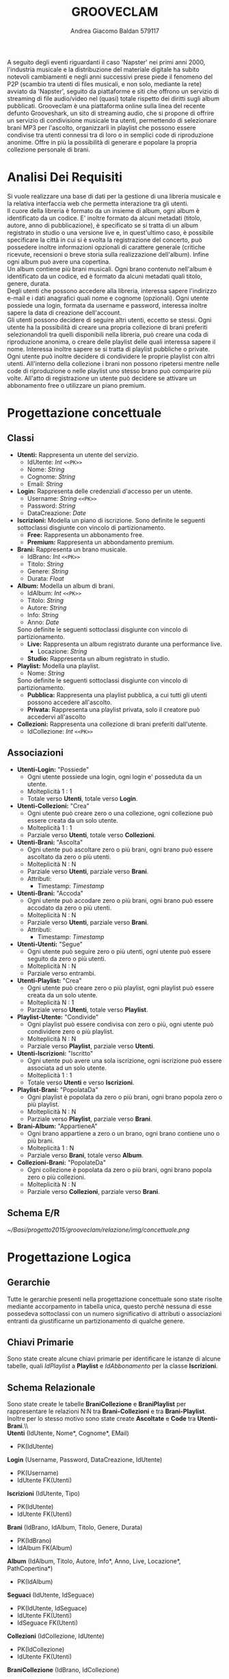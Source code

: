 #+AUTHOR: Andrea Giacomo Baldan 579117
#+EMAIL: a.g.baldan@gmail.com
#+TITLE: GROOVECLAM
#+LaTeX_HEADER: \usepackage{titlesec}
#+LaTeX_HEADER: \titleformat{\section}{\normalfont\Large\bfseries}{\thesection}{1em}{}[{\titlerule[0.8pt]}]
#+LaTeX_HEADER: \usepackage[T1]{fontenc} 
#+LaTeX_HEADER: \usepackage{libertine}
#+LaTeX_HEADER: \renewcommand*\oldstylenums[1]{{\fontfamily{fxlj}\selectfont #1}}
#+LaTeX_HEADER: \definecolor{wine-stain}{rgb}{0.5,0,0}
#+LaTeX_HEADER: \hypersetup{colorlinks, linkcolor=wine-stain, linktoc=all}
#+LaTeX_HEADER: \usepackage{lmodern}
#+LaTeX_HEADER: \lstset{basicstyle=\normalfont\ttfamily\small,numberstyle=\small,breaklines=true,frame=tb,tabsize=1,showstringspaces=false,numbers=left,commentstyle=\color{grey},keywordstyle=\color{black}\bfseries,stringstyle=\color{red}}
#+LaTeX_HEADER: \newenvironment{changemargin}[2]{\list{}{\rightmargin#2\leftmargin#1\parsep=0pt\topsep=0pt\partopsep=0pt}\item[]}{\endlist}
#+LaTeX_HEADER: \newenvironment{indentmore}{\begin{changemargin}{1cm}{0cm}}{\end{changemargin}}
#+BEGIN_ABSTRACT
A seguito degli eventi riguardanti il caso 'Napster' nei primi anni 2000,
l'industria musicale e la distribuzione del materiale digitale ha subito
notevoli cambiamenti e negli anni successivi prese piede il fenomeno del
P2P (scambio tra utenti di files musicali, e non solo, mediante la rete)
avviato da 'Napster', seguito da piattaforme e siti che offrono un servizio
di streaming di file audio/video nel (quasi) totale rispetto dei diritti
sugli album pubblicati. Grooveclam è una piattaforma online sulla linea del
recente defunto Grooveshark, un sito di streaming audio, che si
propone di offrire un servizio di condivisione musicale tra utenti,
permettendo di selezionare brani MP3 per l'ascolto, organizzarli in
playlist che possono essere condivise tra utenti connessi tra di loro o in 
semplici code di riproduzione anonime. Offre in più la possibilità di generare
e popolare la propria collezione personale di brani.
#+END_ABSTRACT
* Analisi Dei Requisiti
Si vuole realizzare una base di dati per la gestione di una libreria musicale
e la relativa interfaccia web che permetta interazione tra gli utenti.\\
Il cuore della libreria è formato da un insieme di album, ogni album è 
identificato da un codice. E' inoltre formato da alcuni metadati (titolo, autore, 
anno di pubblicazione), è specificato se si tratta di un album registrato in 
studio o una versione live e, in quest'ultimo caso, è possibile specificare la 
città in cui si è svolta la registrazione del concerto, può possedere inoltre 
informazioni opzionali di carattere generale (critiche ricevute, recensioni o 
breve storia sulla realizzazione dell'album). Infine ogni album può avere una 
copertina.\\ 
Un album contiene più brani musicali. Ogni brano contenuto nell'album è
identificato da un codice, ed è formato da alcuni metadati quali titolo,
genere, durata.\\
Degli utenti che possono accedere alla libreria, interessa sapere l'indirizzo e-mail
e i dati anagrafici quali nome e cognome (opzionali). Ogni utente possiede una 
login, formata da username e password, interessa inoltre sapere la data di creazione
dell'account.\\
Gli utenti possono decidere di seguire altri utenti, eccetto se stessi. 
Ogni utente ha la possibilità di creare una propria collezione di brani 
preferiti selezionandoli tra quelli disponibili nella libreria, può creare una coda
di riproduzione anonima, o creare delle playlist delle quali interessa sapere il nome. 
Interessa inoltre sapere se si tratta di playlist pubbliche o private.\\
Ogni utente può inoltre decidere di condividere le proprie playlist con altri utenti.
All'interno della collezione i brani non possono ripetersi mentre nelle code di
riproduzione o nelle playlist uno stesso brano può comparire più volte.
All'atto di registrazione un utente può decidere se attivare un abbonamento
free o utilizzare un piano premium.
* Progettazione concettuale
** Classi
- *Utenti:* Rappresenta un utente del servizio.
  - IdUtente: /Int/ =<<PK>>=
  - Nome: /String/
  - Cognome: /String/
  - Email: /String/
- *Login:* Rappresenta delle credenziali d'accesso per un utente.
  - Username: /String/ =<<PK>>=
  - Password: /String/
  - DataCreazione: /Date/
- *Iscrizioni:* Modella un piano di iscrizione.
  Sono definite le seguenti sottoclassi disgiunte con vincolo di partizionamento.
  - *Free:* Rappresenta un abbonamento free.
  - *Premium:* Rappresenta un abbondamento premium.
- *Brani:* Rappresenta un brano musicale.
  - IdBrano: /Int/ =<<PK>>=
  - Titolo: /String/
  - Genere: /String/
  - Durata: /Float/
- *Album:* Modella un album di brani.
  - IdAlbum: /Int/ =<<PK>>=
  - Titolo: /String/
  - Autore: /String/
  - Info: /String/
  - Anno: /Date/
  Sono definite le seguenti sottoclassi disgiunte con vincolo di partizionamento.
  - *Live:* Rappresenta un album registrato durante una performance live.
    - Locazione: /String/
  - *Studio:* Rappresenta un album registrato in studio.
- *Playlist:* Modella una playlist.
  - Nome: /String/
  Sono definite le seguenti sottoclassi disgiunte con vincolo di partizionamento.
  - *Pubblica:* Rappresenta una playlist pubblica, a cui tutti gli utenti possono accedere all'ascolto.
  - *Privata:* Rappresenta una playlist privata, solo il creatore può accedervi all'ascolto
- *Collezioni:* Rappresenta una collezione di brani preferiti dall'utente.
  - IdCollezione: /Int/ =<<PK>>=
** Associazioni
- *Utenti-Login:* "Possiede"
  - Ogni utente possiede una login, ogni login e' posseduta da un utente.
  - Molteplicità 1 : 1
  - Totale verso *Utenti*, totale verso *Login*.
- *Utenti-Collezioni:* "Crea"
  - Ogni utente può creare zero o una collezione, ogni collezione può essere creata da un solo utente.
  - Molteplicità 1 : 1
  - Parziale verso *Utenti*, totale verso *Collezioni*.
- *Utenti-Brani:* "Ascolta"
  - Ogni utente può ascoltare zero o più brani, ogni brano può essere ascoltato da zero o più utenti.
  - Molteplicità N : N
  - Parziale verso *Utenti*, parziale verso *Brani*.
  - Attributi:
    - Timestamp: /Timestamp/
- *Utenti-Brani:* "Accoda"
  - Ogni utente può accodare zero o più brani, ogni brano può essere accodato da zero o più utenti.
  - Molteplicità N : N
  - Parziale verso *Utenti*, parziale verso *Brani*.
  - Attributi:
    - Timestamp: /Timestamp/
- *Utenti-Utenti:* "Segue"
  - Ogni utente può seguire zero o più utenti, ogni utente può essere seguito da zero o più utenti.
  - Molteplicità N : N
  - Parziale verso entrambi.
- *Utenti-Playlist:* "Crea"
  - Ogni utente può creare zero o più playlist, ogni playlist può essere creata da un solo utente.
  - Molteplicità N : 1
  - Parziale verso *Utenti*, totale verso *Playlist*.
- *Playlist-Utente:* "Condivide"
  - Ogni playlist può essere condivisa con zero o più, ogni utente può condividere zero o più playlist.
  - Molteplicità N : N
  - Parziale verso *Playlist*, parziale verso *Utenti*.
- *Utenti-Iscrizioni:* "Iscritto"
  - Ogni utente può avere una sola iscrizione, ogni iscrizione può essere associata ad un solo utente.
  - Molteplicità 1 : 1
  - Totale verso *Utenti* e verso *Iscrizioni*.
- *Playlist-Brani:* "PopolataDa"
  - Ogni playlist è popolata da zero o più brani, ogni brano popola zero o più playlist.
  - Molteplicità N : N
  - Parziale verso *Playlist*, parziale verso *Brani*.
- *Brani-Album:* "AppartieneA"
  - Ogni brano appartiene a zero o un brano, ogni brano contiene uno o più brani.
  - Molteplicità 1 : N
  - Parziale verso *Brani*, totale verso *Album*.
- *Collezioni-Brani:* "PopolateDa"
  - Ogni collezione è popolata da zero o più brani, ogni brano popola zero o più collezioni.
  - Molteplicità N : N
  - Parziale verso *Collezioni*, parziale verso *Brani*.
** Schema E/R
#+CAPTION: Schema entity-relationship
#+ATTR_LATEX: :width 19cm :float nil
   [[~/Basi/progetto2015/grooveclam/relazione/img/concettuale.png]]
* Progettazione Logica
** Gerarchie
Tutte le gerarchie presenti nella progettazione concettuale sono state risolte mediante accorpamento in tabella unica, questo perchè
nessuna di esse possedeva sottoclassi con un numero significativo di attributi o associazioni entranti da giustificarne un partizionamento
di qualche genere.
** Chiavi Primarie
Sono state create alcune chiavi primarie per identificare le istanze di alcune tabelle, quali /IdPlaylist/ a *Playlist* 
e /IdAbbonamento/ per la classe *Iscrizioni*.
** Schema Relazionale
Sono state create le  tabelle *BraniCollezione* e *BraniPlaylist* per rappresentare le relazioni N:N tra *Brani-Collezioni* e tra
*Brani-Playlist*. Inoltre per lo stesso motivo sono state create *Ascoltate* e *Code* tra *Utenti-Brani*.\\\\
*Utenti* (IdUtente, Nome*, Cognome*, EMail)
- PK(IdUtente)
*Login* (Username, Password, DataCreazione, IdUtente)
- PK(Username)
- IdUtente FK(Utenti)
*Iscrizioni* (IdUtente, Tipo)
- PK(IdUtente)
- IdUtente FK(Utenti)
*Brani* (IdBrano, IdAlbum, Titolo, Genere, Durata)
- PK(IdBrano)
- IdAlbum FK(Album)
*Album* (IdAlbum, Titolo, Autore, Info*, Anno, Live, Locazione*, PathCopertina*)
- PK(IdAlbum)
*Seguaci* (IdUtente, IdSeguace)
- PK(IdUtente, IdSeguace)
- IdUtente FK(Utenti)
- IdSeguace FK(Utenti)
*Collezioni* (IdCollezione, IdUtente)
- PK(IdCollezione)
- IdUtente FK(Utenti)
*BraniCollezione* (IdBrano, IdCollezione)
- PK(IdBrano, IdCollezione)
- IdBrano FK(Brani)
- IdCollezione FK(Collezioni)
*Playlist* (IdPlaylist, IdUtente, Nome, Privata)
- PK(IdPlaylist)
- IdUtente FK(Utenti)
*BraniPlaylist* (IdPlaylist, IdBrano, Posizione)
- PK(IdPlaylist, IdBrano)
- IdPlaylist FK(Playlist)
- IdBrano FK(Brani)
*Condivise* (IdPlaylist, IdUtente)
- PK(IdPlaylist, IdUtente)
- IdPlaylist FK(Playlist)
- IdUtente FK(IdUtente)
*Ascoltate* (IdUtente, IdBrano, Timestamp)
- PK(IdUtente, IdBrano)
- IdUtente FK(Utenti)
- IdBrano FK(Brani)
*Code* (IdUtente, IdBrano, Posizione)
- PK(IdUtente, IdBrano)
- IdUtente FK(Utenti)
- IdBrano FK(Brani)
*** Note
Nel passaggio dalla progettazione concettuale alla progettazione logica, in fase di ristrutturazione ho deciso di creare una tabella *Code*
per rappresentare la relazione *Accoda*, la cui implementazione fisica portera' alla creazione di una tabella molto simile alla tabella di
giunzione che verra' a formarsi tra *Playlist* e *Brani*.\\
Si sono presentate 2 alternative:
- Inserire mediante un trigger una playlist "standard" nominata ~CodaRiproduzione~ ogni volta che viene inserito un nuovo utente, la quale conterra' la coda di riproduzione
  dell'utente in questione.
- Creare una tabella apposita per la gestione delle code di riproduzione.
Ho infine optato per la seconda soluzione, cosi' da mantenere una separazione dei concetti ed evitare eventuali ridondanze, e maggiore chiarezza .
** Analisi Ridondanze
Nella tabella *Album* vi è la possibilità di inserire un attributo ridondante (nBrani) al fine
di diminuire il carico di lavoro della BD. Per valutare la convenienza o meno della scelta
si è deciso di utilizzare una tabella di carico riferita a dati verosimili, per un istanza
della base di dati ad uno stato ancora "giovane" (cioè con ancora poche entry).
Quindi circa 200 album caricati e 1600 brani.
- Operazioni:
  - Memorizzare un nuovo brano con relativo album di appartenenza
  - Stampare tutti i dati di un album(incluso il numero di brani)
#+CAPTION: Tavola dei volumi
| Concetto | Tipo | Volume |
|----------+------+--------|
| Album    | E    |    200 |
| Brani    | E    |   1600 |
| Contiene | R    |   1600 |
#+CAPTION: Tavola delle operazioni
| Operazione | Frequenza |
|------------+-----------|
| Op 1       | 50        |
| Op 2       | 1000      |

- *Caso con attributo ridondante*\\
  Assumendo che il numero di brani presenti in un album richieda 1 byte (3 cifre sono più che
  sufficienti per memorizzare il numero di brani in un album), abbiamo che il dato ridondante 
  richiede  1 x 200 = 200 byte di memoria aggiuntiva.\\
  L'operazione 1 richiede un accesso in scrittura all'entità *Brani*, un accesso in scrittura 
  all'associazione *Contiene*, un accesso in lettura e uno in scrittura all'entità *Album*, 
  per cercare l'album interessato e per incrementare il numero di brani rispettivamente, il 
  tutto ripetuto 50 volte al giorno, per un totale di 150 accessi in scrittura e 50 in lettura.
  Il costo dell'operazione 2 richiede solo un accesso in lettura all'entità *Album* ripetuto 
  1000 volte al giorno.\\
  Supponendo che gli accessi in scrittura abbiano un costo doppio rispetto agli accessi in lettura
  abbiamo che il costo totale è di 150 + 100 = 250 per l'operazione 1 e 1000 per l'operazione 2, totale
  1250 accessi al giorno.
- *Caso senza attributo ridondante*\\
  Abbiamo un accesso in scrittura all'entità *Brani* ed uno in scrittura all'associazione *Contiene*
  per un totale di 100 accessi in scrittura al giorno per l'operazione 1.\\
  Per l'operazione 2 abbiamo un accesso in lettura all'entità *Album* e 5 accessi in lettura in media
  all'associazione *Contiene*, tutto ripetuto 1000 volte, abbiamo un totale di 1000 + 8000 + 200 = 9200
  accessi al giorno senza ridondanza.\\
  Si può dunque concludere che ~8000 accessi in più contro un risparmio di 200 byte giustificano
  l'utilizzo di un attributo ridondante nella tabella *Album*.
*** Note
  Tale ragionamento puo' tovare applicazione in maniera equivalente o comunque molto simile anche nelle
  tabelle *Playlist-Brani* e *Collezioni-Brani*, ma non ho ritenuto di procedere data la poca utilita'
  di tale scelta in ragione della struttura dell'interfaccia web progettata, dove utilizzo funzioni PHP
  come ~count~ per ottenere la lunghezza di un array, ad esempio l'array contenente i brani di una collezione
  ottenendo quindi il numero di brani della collezione effettivo.
** Associazioni
- *Utenti-Login:* "Possiede"
  - Ogni utente possiede una login, ogni login e' posseduta da un utente.
  - Molteplicità 1 : 1
  - Totale verso *Utenti*, totale verso *Login*.
  - Chiave esterna non-nulla in *Login* verso *Utenti*.
- *Utenti-Collezioni:* "Crea"
  - Ogni utente può creare zero o una collezione, ogni collezione può essere creata da un solo utente.
  - Molteplicità 1 : 1
  - Parziale verso *Utenti*, totale verso *Collezioni*.
  - Chiave esterna non-nulla in *Collezioni* verso *Utenti*.
- *Utenti-Brani:* "Ascolta"
  - Ogni utente può ascoltare zero o più brani, ogni brano può essere ascoltato da zero o più utenti.
  - Molteplicità N : N
  - Parziale verso *Utenti*, parziale verso *Brani*.
  - Attributi:
    - Timestamp: /Timestamp/
  - Nuova tabella *Ascoltate*, attributi:
    - IdUtente: /Int/ =<<PK>> <<FK(Utenti)>>=
    - IdBrano: /Int/ =<<PK>> <<FK(Brani)>>=
    - Timestamp: /Timestamp/ =<<PK>>=
- *Utenti-Brani:* "Accoda"
  - Ogni utente può accodare zero o più brani, ogni brano può essere accodato da zero o più utenti.
  - Molteplicità N : N
  - Parziale verso *Utenti*, parziale verso *Brani*.
  - Attributi:
    - Timestamp: /Timestamp/
  - Nuova tabella *Code*, attributi:
    - IdUtente: /Int/ =<<PK>> <<FK(Utenti)>>=
    - IdBrano: /Int/ =<<PK>> <<FK(Brani)>>=
    - Timestamp: /Timestamp/ =<<PK>>=
- *Utenti-Utenti:* "Segue"
  - Ogni utente può seguire zero o più utenti, ogni utente può essere seguito da zero o più utenti.
  - Molteplicità N : N
  - Parziale verso entrambi.
  - Nuova tabella *Seguaci*, attributi:
    - IdUtente: /Int/ =<<PK>> <<FK(Utenti)>>=
    - IdSeguace: /Int/ =<<PK>> <<FK(Utenti)>>=
- *Utenti-Playlist:* "Crea"
  - Ogni utente può creare zero o più playlist, ogni playlist può essere creata da un solo utente.
  - Molteplicità N : 1
  - Parziale verso *Utenti*, totale verso *Playlist*.
  - Chiave esterna non-nulla in *Playlist* verso *Utenti*.
- *Playlist-Utenti:* "Condivisa"
  - Ogni playlist può essere condivisa con zero o più, ogni utente può condividere zero o più playlist.
  - Molteplicità N : N
  - Parziale verso *Playlist*, parziale verso *Utenti*.
  - Nuova tabella *Condivise*, attributi:
    - IdPlaylist: /Int/ =<<PK>> <<FK(Playlist)>>=
    - IdUtente: /Int/ =<<PK>> <<FK(Utenti)>>=
- *Utenti-Iscrizioni:* "Iscritto"
  - Ogni utente può avere una sola iscrizione, ogni iscrizione può essere associata ad un solo utente.
  - Molteplicità 1 : 1
  - Totale verso *Utenti* e verso *Iscrizioni*.
  - Chiave esterna non-nulla in *Iscrizioni* verso *Utenti*.
- *Playlist-Brani:* "PopolataDa"
  - Ogni playlist è popolata da zero o più brani, ogni brano popola zero o più playlist.
  - Molteplicità N : N
  - Parziale verso *Playlist*, parziale verso *Brani*.
  - Nuova tabella *BraniPlaylist*, attributi:
    - IdPlaylist: /Int/ =<<PK>> <<FK(Playlist)>>=
    - IdBrano: /Int/ =<<PK>> <<FK(Brani)>>=
- *Brani-Album:* "AppartieneA"
  - Ogni brano appartiene a zero o un brano, ogni brano contiene uno o più brani.
  - Molteplicità 1 : N
  - Parziale verso *Brani*, totale verso *Album*.
  - Chiave esterna non-nulla in *Brani* verso *Album*.
- *Collezioni-Brani:* "PopolateDa"
  - Ogni collezione è popolata da zero o più brani, ogni brano popola zero o più collezioni.
  - Molteplicità N : N
  - Parziale verso *Collezioni*, parziale verso *Brani*.
  - Nuova tabella *BraniCollezione*, attributi:
    - IdBrano: /int/ =<<PK>> <<FK(Brani)>>=
    - IdCollezione: /int/ =<<PK <<FK(Collezioni)>>=
** Schema E/R ristrutturato
#+ATTR_LATEX: :width 19cm :float nil
   [[~/Basi/progetto2015/grooveclam/relazione/img/logico.png]]
*** Note ristrutturazione
A seguito delle analisi eseguite sullo schema concettuale, ho deciso di risolvere le gerarchie accorpandole all'entita' padre, in quanto 
nessuna di esse ha interazioni significative con le altre entita' della base di dati. Visti i risultati dell'analisi sulle ridondanze 
ho deciso di inserire l'attributo ridondante ~NBrani~ nella tabella ~Album~, in quanto il rapporto tra il costo computazionale e l'effettivo
carico maggiorato favoriva di molto l'opzione valutata.
* Implementazione Fisica
Query di implementazione DDL SQL della base di dati. Sorgente in ~grooveclam.sql~, popolamento in ~fill.sql~.
E' stata implementata una tabella *Errori*, riempita mediante procedura a sua volta richiamata dai trigger che ne fanno uso, 
contiene i messaggi d'errore rilevati.
~functions.sql~ contiene invece le funzioni, i trigger sono contenuti in ~triggers.sql~ e le procedure in ~procedures.sql~.\\
#+BEGIN_LaTeX
\begin{lstlisting}[language=SQL]
SET FOREIGN_KEY_CHECKS = 0;

DROP TABLE IF EXISTS `Errori`;
DROP TABLE IF EXISTS `Album`;
DROP TABLE IF EXISTS `Brani`;
DROP TABLE IF EXISTS `Utenti`;
DROP TABLE IF EXISTS `Seguaci`;
DROP TABLE IF EXISTS `Iscrizioni`;
DROP TABLE IF EXISTS `Collezioni`;
DROP TABLE IF EXISTS `BraniCollezione`;
DROP TABLE IF EXISTS `Playlist`;
DROP TABLE IF EXISTS `BraniPlaylist`;
DROP TABLE IF EXISTS `Condivise`;
DROP TABLE IF EXISTS `Code`;
DROP TABLE IF EXISTS `Ascoltate`;
DROP TABLE IF EXISTS `Login`;

-- Table di supporto Errori
CREATE TABLE IF NOT EXISTS `Errori` (
    `Errore` VARCHAR(256) DEFAULT NULL
) ENGINE=InnoDB DEFAULT CHARSET=Latin1;
-- Table Album
CREATE TABLE IF NOT EXISTS `Album` (
	`IdAlbum` INT(11) NOT NULL AUTO_INCREMENT,
	`Titolo` VARCHAR(200) NOT NULL,
	`Autore` VARCHAR(200) NOT NULL,
	`Info` VARCHAR(300) DEFAULT NULL,
    `NBrani` INT(11) NOT NULL,
	`Anno` YEAR DEFAULT NULL,
	`Live` BOOLEAN DEFAULT FALSE,
	`Locazione` VARCHAR(100) DEFAULT NULL,
    `PathCopertina` VARCHAR(100) NOT NULL DEFAULT "img/covers/nocover.jpg",
	PRIMARY KEY(`IdAlbum`)
) ENGINE=InnoDB DEFAULT CHARSET=latin1;
-- Table Brani
CREATE TABLE IF NOT EXISTS `Brani` (
	`IdBrano` INT(11) NOT NULL AUTO_INCREMENT,
	`IdAlbum` INT(11) NOT NULL,
	`Titolo` VARCHAR(200) NOT NULL,
	`Genere` VARCHAR(40) NOT NULL,
	`Durata` INT(11),
	PRIMARY KEY(`IdBrano`),
	FOREIGN KEY(`IdAlbum`) REFERENCES Album(`IdAlbum`) ON DELETE CASCADE ON UPDATE CASCADE
) ENGINE=InnoDB DEFAULT CHARSET=latin1;
-- Table Utenti
CREATE TABLE IF NOT EXISTS `Utenti` (
	`IdUtente` INT(11) NOT NULL AUTO_INCREMENT,
	`Nome` VARCHAR(40) DEFAULT NULL,
	`Cognome` VARCHAR(40) DEFAULT NULL,
	`Email` VARCHAR(40) NOT NULL,
	PRIMARY KEY(`IdUtente`)
) ENGINE=InnoDB DEFAULT CHARSET=latin1;
-- Table Login
CREATE TABLE IF NOT EXISTS `Login` (
    `Username` VARCHAR(40) NOT NULL,
	`Password` VARCHAR(40) NOT NULL,
    `DataCreazione` TIMESTAMP NOT NULL,
    `IdUtente` INT(11) NOT NULL,
    PRIMARY KEY(`Username`),
    FOREIGN KEY(`IdUtente`) REFERENCES Utenti(`IdUtente`) ON DELETE CASCADE ON UPDATE CASCADE
) ENGINE=InnoDB DEFAULT CHARSET=latin1;
-- Table Seguaci
CREATE TABLE IF NOT EXISTS `Seguaci` (
	`IdUtente` INT(11) NOT NULL,
	`IdSeguace` INT(11) NOT NULL,
	CONSTRAINT PRIMARY KEY pk(`IdUtente`, `IdSeguace`),
	FOREIGN KEY(`IdUtente`) REFERENCES Utenti(`IdUtente`) ON DELETE CASCADE ON UPDATE CASCADE,
	FOREIGN KEY(`IdSeguace`) REFERENCES Utenti(`IdUtente`) ON DELETE CASCADE ON UPDATE CASCADE,
	CHECK(`IdUtente` != `IdSeguace`)
) ENGINE=InnoDB DEFAULT CHARSET=latin1;
-- Table Iscrizioni
CREATE TABLE IF NOT EXISTS `Iscrizioni` (
	`IdUtente` INT(10) NOT NULL,
	`Tipo` ENUM('Free', 'Premium') NOT NULL,
	PRIMARY KEY(`IdUtente`),
	FOREIGN KEY(`IdUtente`) REFERENCES Utenti(`IdUtente`) ON DELETE CASCADE ON UPDATE CASCADE
) ENGINE=InnoDB DEFAULT CHARSET=latin1;
-- Table Collezioni
CREATE TABLE IF NOT EXISTS `Collezioni` (
	`IdCollezione` INT(11) NOT NULL AUTO_INCREMENT,
	`IdUtente` INT(11) NOT NULL,
	PRIMARY KEY(`IdCollezione`),
	FOREIGN KEY(`IdUtente`) REFERENCES Utenti(`IdUtente`) ON DELETE CASCADE ON UPDATE CASCADE
) ENGINE=InnoDB DEFAULT CHARSET=latin1;
-- Table BraniCollezione
CREATE TABLE IF NOT EXISTS `BraniCollezione` (
	`IdBrano` INT(11) NOT NULL,
	`IdCollezione` INT(11) NOT NULL,
	CONSTRAINT PRIMARY KEY pk(`IdCollezione`, `IdBrano`),
	FOREIGN KEY(`IdBrano`) REFERENCES Brani(`IdBrano`) ON DELETE CASCADE ON UPDATE CASCADE,
	FOREIGN KEY(`IdCollezione`) REFERENCES Collezioni(`IdCollezione`) ON DELETE CASCADE ON UPDATE CASCADE
) ENGINE=InnoDB DEFAULT CHARSET=latin1;
-- Table Playlist
CREATE TABLE IF NOT EXISTS `Playlist` (
	`IdPlaylist` INT(11) NOT NULL AUTO_INCREMENT,
	`IdUtente` INT(11) NOT NULL,
	`Nome` VARCHAR(40) NOT NULL,
    `Tipo` ENUM('Pubblica', 'Privata') DEFAULT 'Pubblica',
	PRIMARY KEY(`IdPlaylist`),
	FOREIGN KEY(`IdUtente`) REFERENCES Utenti(`IdUtente`) ON DELETE CASCADE ON UPDATE CASCADE
) ENGINE=InnoDB DEFAULT CHARSET=latin1;
-- Table BraniPlaylist
CREATE TABLE IF NOT EXISTS `BraniPlaylist` (
	`IdPlaylist` INT(11) NOT NULL,
	`IdBrano` INT(11) NOT NULL,
    `Posizione` INT(11) NOT NULL,
	CONSTRAINT PRIMARY KEY pk(`IdPlaylist`, `IdBrano`),
	FOREIGN KEY(`IdPlaylist`) REFERENCES Playlist(`IdPlaylist`) ON DELETE CASCADE ON UPDATE CASCADE,
	FOREIGN KEY(`IdBrano`) REFERENCES Brani(`IdBrano`) ON DELETE CASCADE ON UPDATE CASCADE
) ENGINE=InnoDB DEFAULT CHARSET=latin1;
-- Table Condivise
CREATE TABLE IF NOT EXISTS `Condivise` (
    `IdPlaylist` INT(11) NOT NULL,
    `IdUtente` INT(11) NOT NULL,
    CONSTRAINT PRIMARY KEY pk(`IdPlaylist`, `IdUtente`),
    FOREIGN KEY(`IdPlaylist`) REFERENCES Playlist(`IdPlaylist`) ON DELETE CASCADE ON UPDATE CASCADE,
    FOREIGN KEY(`IdUtente`) REFERENCES Utenti(`IdUtente`) ON DELETE CASCADE ON UPDATE CASCADE
) ENGINE=InnoDB DEFAULT CHARSET=latin1;
-- Table Code
CREATE TABLE IF NOT EXISTS `Code` (
	`IdUtente` INT(11) NOT NULL,
	`IdBrano` INT(11) NOT NULL,
    `Posizione` INT(11) NOT NULL,
	CONSTRAINT PRIMARY KEY pk(`IdUtente`, `IdBrano`, `Posizione`),
	FOREIGN KEY(`IdUtente`) REFERENCES Utenti(`IdUtente`) ON DELETE CASCADE ON UPDATE CASCADE,
	FOREIGN KEY(`IdBrano`) REFERENCES Brani(`IdBrano`) ON DELETE CASCADE ON UPDATE CASCADE
) ENGINE=InnoDB DEFAULT CHARSET=latin1;
-- Table Ascoltate
CREATE TABLE IF NOT EXISTS `Ascoltate` (
	`IdUtente` INT(11) NOT NULL,
	`IdBrano` INT(11) NOT NULL,
	`Timestamp` TIMESTAMP NOT NULL,
	CONSTRAINT PRIMARY KEY pk(`IdUtente`, `IdBrano`, `Timestamp`),
	FOREIGN KEY(`IdUtente`) REFERENCES Utenti(`IdUtente`) ON DELETE CASCADE ON UPDATE CASCADE,
	FOREIGN KEY(`IdBrano`) REFERENCES Brani(`IdBrano`) ON DELETE CASCADE ON UPDATE CASCADE
) ENGINE=InnoDB DEFAULT CHARSET=latin1;
-- Insert into Utente
INSERT INTO Utenti(`Nome`, `Cognome`, `Email`)
       VALUES('Andrea', 'Baldan', 'a.g.baldan@gmail.com'),
	         ('Federico', 'Angi', 'angiracing@gmail.com'),
	         ('Marco', 'Rossi', 'rossi@gmail.com'),
             ('Luca', 'Verdi', 'verdi@yahoo.it'),
             ('Alessia', 'Neri', 'neri@gmail.com');
-- Insert into Login
INSERT INTO Login(`Username`, `Password`, `DataCreazione`, `IdUtente`)
       VALUES('codep', MD5('ciao'), '2015-04-29 18:51:00', 1),
             ('keepcalm', MD5('calm'), '2015-05-24 19:50:01', 2),
             ('rossi', MD5('marco'), '2015-05-28 19:50:04', 3),
             ('verdi', MD5('luca'), '2015-05-29 19:50:07', 4),
             ('neri', MD5('Alessia'), '2015-05-29 20:50:09', 5);
-- Insert into Iscrizioni
INSERT INTO Iscrizioni(`IdUtente`, `Tipo`)
       VALUES(1, 'Free'),
             (2, 'Free'),
             (3, 'Premium'),
             (4, 'Free'),
             (5, 'Premium');
-- Insert into Album
INSERT INTO Album(`Titolo`, `Autore`, `Info`, `Anno`, `Live`, `Locazione`, `PathCopertina`)
       VALUES('Inception Suite', 'Hans Zimmer', 'Inception movie soundtrack, composed by the Great Compositor Hans Zimmer', '2010', 0, NULL, 'img/covers/inception.png'),
             ('The Good, the Bad and the Ugly: Original Motion Picture Soundtrack', 'Ennio Morricone', 'Homonym movie soundtrack, created by the Legendary composer The Master Ennio Morricone', '1966', 0, NULL, 'img/covers/morricone.jpg'),
             ('Hollywood in Vienna 2014', 'Randy Newman - David Newman', 'Annual cinematographic review hosted in Vienna', '2014', 1, 'Vienna', 'img/covers/hivlogo.jpg'),
             ('The Fragile', 'Nine Inch Nails', 'The Fragile is the third album and a double album by American industrial rock band Nine Inch Nails, released on September 21, 1999, by Interscope Records.', '1999', 0, NULL, 'img/covers/fragile.jpg'),
             ('American IV: The Man Comes Around', 'Johnny Cash', 'American IV: The Man Comes Around is the fourth album in the American series by Johnny Cash(and his 87th overall), released in 2002. The majority of songs are covers which Cash performs in his own spare style, with help from producer Rick Rubin.', '2002', 0, NULL, 'img/covers/nocover.jpg'),
             ('Greatest Hits', 'Neil Young', 'Rock & Folk Rock greatest success songs by Neil Young', '2004', 0, NULL, 'img/covers/nocover.jpg');
-- Insert into Brani
INSERT INTO Brani(`IdAlbum`, `Titolo`, `Genere`, `Durata`)
       VALUES(1, 'Mind Heist', 'Orchestra', 203),
             (1, 'Dream is collapsing', 'Orchestra', 281),
             (1, 'Time', 'Orchestra', 215),
             (1, 'Half Remembered Dream', 'Orchestra', 71),
             (1, 'We Built Our Own World', 'Orchestra', 115),
             (1, 'Radical Notion', 'Orchestra', 222),
             (1, 'Paradox', 'Orchestra', 205),
             (2, 'Il Tramonto', 'Orchestra', 72),
             (2, 'L\'estasi dell\'oro', 'Orchestra', 202),
             (2, 'Morte di un soldato', 'Orchestra', 185),
             (2, 'Il Triello', 'Orchestra', 434),
             (3, 'The Simpsons', 'Orchestra', 172),
             (3, 'The war of the Roses', 'Orchestra', 272),
             (4, 'Somewhat Damaged', 'Industrial Metal', 271),
             (4, 'The Day The Whole World Went Away', 'Industrial Metal', 273),
             (4, 'We\'re In This Together', 'Industrial Metal', 436),
             (4, 'Just Like You Imagined', 'Industrial Metal', 229),
             (4, 'The Great Below', 'Industrial Metal', 317),
             (5, 'Hurt', 'Country', 218),
             (5, 'Danny Boy', 'Country', 199),
             (6, 'Old Man', 'Rock', 203),
             (6, 'Southern Man', 'Rock', 331);
-- Insert into BraniCollezione
INSERT INTO BraniCollezione(`IdBrano`, `IdCollezione`) VALUES(1, 1), (2, 1), (3, 1), (7, 1), (14, 1), (12, 1), (17, 1), (18, 1), (2, 2);
-- Insert into Playlist
INSERT INTO Playlist(`IdUtente`, `Nome`, `Tipo`) VALUES(1, 'Score & Soundtracks', 'Pubblica'), (1, 'Southern Rock', 'Pubblica'), (2, 'Colonne sonore western', 'Pubblica');
-- Insert into BraniPlaylist
INSERT INTO BraniPlaylist(`IdPlaylist`, `IdBrano`, `Posizione`) VALUES(1, 1, 1), (1, 2, 2), (1, 3, 3), (1, 4, 4), (1, 5, 5), (2, 21, 1), (2, 22, 2), (3, 5, 1), (3, 7, 2), (3, 4, 3);
-- Insert Condivise
-- Insert into Code
INSERT INTO Code(`IdUtente`, `IdBrano`, `Posizione`)
       VALUES(1, 1, 1),
             (1, 5, 2),
             (1, 1, 3),
             (1, 12, 4),
             (1, 10, 5),
             (2, 1, 1);
-- Insert into Ascoltate
INSERT INTO Ascoltate(`IdUtente`, `IdBrano`, `Timestamp`)
       VALUES(1, 1, '2015-04-28 18:50:03'),
             (1, 5, '2015-04-28 18:54:06'),
             (1, 1, '2015-04-28 19:01:43'),
             (2, 7, '2015-04-29 18:51:02'),
             (3, 11, '2015-04-29 17:23:15'),
             (3, 9, '2015-04-30 21:12:52'),
             (2, 1, '2015-05-02 22:21:22');
-- Insert into Seguaci
INSERT INTO Seguaci(`IdUtente`, `IdSeguace`) VALUES(1, 2), (1, 3), (2, 1), (3, 1);

SET FOREIGN_KEY_CHECKS = 1;
\end{lstlisting}
#+END_LaTeX
** Trigger
Di seguito i trigger creati. Sono trigger tipicamente di controllo.
- ~checkDuration:~ Trigger di controllo sull'inserimento della durata obbligatoriamente positiva di un brano, simula il comportamento di una clausola ~CHECK Durata > 0~.
- ~checkFollower:~ Trigger di controllo sull'inserimento di nuovi seguaci, dove un utente non puo inserire il proprio id come seguace, simula il comportamento di una clauso ~CHECK IdUtente <> IdSeguace~.
- ~checkCoverImage:~ Trigger di controllo sull'inserimento di una nuova Copertina, se il valore del path e' vuoto, viene inserito il path standard '~img/covers/nocover.jpg~'.
- ~insertAutoCollection:~ Trigger di controllo sull'inserimento di un nuovo utente, si occupa di generare una collezione vuota per il nuovo utente inserito, creando un entry nella tabella ~Collezioni~.
- ~insertAutoAdminSubs:~ Trigger di controllo sull'inserimento di un nuovo utente con privilegi di amministrazione, crea un record nella tabella ~Iscrizioni~ associato al nuovo amministratore creato, dotandolo di privilegi ~Premium~.
- ~updateAutpAdminSubs:~ Trigger di controllo sull'aggiornamento di un utente già presente nella base di dati, se viene aggiornato il campo ~Amministratore~ a ~TRUE~, viene creato o, aggiornato se già esistente, il campo ~Tipo~ nella tabella ~Iscrizioni~.
- ~insertAutoSongNumber:~ Trigger di aggiornamento, dopo l'inserimento nella tabella ~Brani~ aumenta di 1 il contatore ~NBrani~ all'interno della tabella ~Album~ sul record associato al brano inserito.
- ~updateAutoSongNumber:~ Trigger di controllo, come sopra ma cattura l'evento ~UPDATE~, e si occupa di decrementare il contatore del vecchio album a cui il brano era associato.
- ~checkCollectionSize:~ Trigger di controllo, prima dell'inserimento nella tabella ~Brani~ controlla il tipo di iscrizione dell'utente che intende eseguire l'inserimento, e, nel caso si tratti di un utente "Free" genera un errore e impedisce l'inserimento.
- ~checkSharedFellows:~ Trigger di controlllo sull'inserimento nella tabella ~Condivise~, prima dell'inserimento controlla che l'utente proprietario della playlist stia già seguendo l'utente con cui intende condividere la playlist. 
- ~checkSharedFellows:~ Trigger di controllo, come sopra ma cattura l'update.
- ~errorTrigger:~ Trigger di supporto, utilizzato per simulare un sistema di segnalazione errori, esegue un ~SET NEW = NEW.errore;~ che genera un messaggio in quanto ~NEW~ non puo essere manipolato e visualizza il messaggio passato alla procedura ~RAISE_ERROR~.
#+BEGIN_LaTeX
\begin{lstlisting}[language=SQL]
DROP TRIGGER IF EXISTS checkDuration;
DROP TRIGGER IF EXISTS errorTrigger;
DROP TRIGGER IF EXISTS checkFollower;
DROP TRIGGER IF EXISTS checkCoverImage;
DROP TRIGGER IF EXISTS insertAutoCollection;
DROP TRIGGER IF EXISTS insertAutoAdminSubs;
DROP TRIGGER IF EXISTS updateAutoAdminSubs;
DROP TRIGGER IF EXISTS insertAutoSongNumber;
DROP TRIGGER IF EXISTS updateAutoSongNumber;
DROP TRIGGER IF EXISTS checkCollectionSize;
DROP TRIGGER IF EXISTS checkSharedFellows;
DROP TRIGGER IF EXISTS checkSharedFellowsUpdate;

DELIMITER $$

CREATE TRIGGER checkDuration
BEFORE INSERT ON `Brani`
FOR EACH ROW
BEGIN
IF(NEW.Durata < 0) THEN
    CALL RAISE_ERROR('La durata di un brano non può essere negativa');
END IF;
END $$

DELIMITER ;

DELIMITER $$

CREATE TRIGGER errorTrigger
BEFORE INSERT ON `Errori`
FOR EACH ROW
BEGIN
    SET NEW = NEW.errore;
END $$

DELIMITER ;

DELIMITER $$

CREATE TRIGGER checkFollower
BEFORE INSERT ON `Seguaci`
FOR EACH ROW
BEGIN
    IF NEW.IdUtente = NEW.IdSeguace THEN
       CALL RAISE_ERROR('Un utente non può seguire se stesso (IdUtente e IdSeguace devono essere diversi fra loro)');
    END IF;       
END $$

DELIMITER ;

DELIMITER $$

CREATE TRIGGER checkCoverImage
BEFORE INSERT ON `Copertine`
FOR EACH ROW
BEGIN
    IF NEW.Path = '' THEN
       SET NEW.Path = 'img/covers/nocover.jpg';
    END IF;
END $$

DELIMITER ;

DELIMITER $$

CREATE TRIGGER insertAutoAdminSubs
BEFORE INSERT ON `Login`
FOR EACH ROW
BEGIN
    IF(NEW.Amministratore = 1) THEN
        INSERT INTO `Iscrizioni` (`IdUtente`, `Tipo`) VALUES(NEW.IdUtente, 'Premium')
        ON DUPLICATE KEY UPDATE Tipo = 'Premium';
    ELSE
        INSERT INTO `Iscrizioni` (`IdUtente`, `Tipo`) VALUES(NEW.IdUtente, 'Free');
    END IF;
END $$

DELIMITER ;

DELIMITER $$

CREATE TRIGGER updateAutoAdminSubs
BEFORE UPDATE ON `Login`
FOR EACH ROW
BEGIN
   IF(NEW.Amministratore = 1) THEN
        INSERT INTO `Iscrizioni` (`IdUtente`, `Tipo`) VALUES(NEW.IdUtente, 'Premium')
        ON DUPLICATE KEY UPDATE Tipo = 'Premium';
   END IF;
END $$

DELIMITER ;

DELIMITER $$

CREATE TRIGGER insertAutoSongNumber
AFTER INSERT ON `Brani`
FOR EACH ROW
BEGIN
    DECLARE ida INTEGER DEFAULT -1;
    SELECT a.IdAlbum INTO ida
    FROM `Album` a
    WHERE a.IdAlbum = NEW.IdAlbum;
    IF(ida <> -1) THEN
        UPDATE `Album` SET NBrani = NBrani + 1 WHERE IdAlbum = ida;
    END IF;
END $$
 
DELIMITER ;

DELIMITER $$

CREATE TRIGGER updateAutoSongNumber
AFTER UPDATE ON `Brani`
FOR EACH ROW
BEGIN
    DECLARE ida INTEGER DEFAULT -1;
    SELECT a.IdAlbum INTO ida
    FROM `Album` a
    WHERE a.IdAlbum = NEW.IdAlbum;
    IF(ida <> -1) THEN
        UPDATE `Album` SET NBrani = NBrani - 1 WHERE IdAlbum = OLD.IdAlbum;
        UPDATE `Album` SET NBrani = NBrani + 1 WHERE IdAlbum = ida;
    END IF;
END $$
 
DELIMITER ;

DELIMITER $$
CREATE TRIGGER checkCollectionSize
BEFORE INSERT ON `BraniCollezione`
FOR EACH ROW
BEGIN
	DECLARE numSong INTEGER DEFAULT 0;
    DECLARE idUser INTEGER DEFAULT 0;
    DECLARE subType VARCHAR(7) DEFAULT '';
    SELECT DISTINCT c.IdUtente INTO idUser
    FROM BraniCollezione bc INNER JOIN Collezioni c ON(bc.IdCollezione = c.IdCollezione)
    WHERE bc.IdCollezione = NEW.IdCollezione;
    SELECT COUNT(IdBrano) INTO numSong
    FROM BraniCollezione
    WHERE IdCollezione = NEW.IdCollezione;
    SELECT DISTINCT i.Tipo INTO subType
    FROM Iscrizioni i INNER JOIN Login l ON(i.IdUtente = l.IdUtente)
    WHERE l.IdUtente = idUser;
    IF(numSong = 50 && subType = 'Free') THEN
        CALL RAISE_ERROR('Maximum limit for collected songs reached for a free subscription account.');
    END IF;
END $$

DELIMITER ;

DELIMITER $$

CREATE TRIGGER checkSharedFellows
BEFORE INSERT ON `Condivise`
FOR EACH ROW
BEGIN
    DECLARE IdF INT DEFAULT -1;
    DECLARE IdU INT DEFAULT -1;
    SELECT IdUtente INTO IdU
    FROM Playlist WHERE IdPlaylist = NEW.IdPlaylist;
    SELECT IdSeguace INTO IdF
    FROM Seguaci WHERE IdSeguace = NEW.IdUtente AND IdUtente = IdU;
    IF(IdF = -1) THEN
        CALL RAISE_ERROR('You cannot share playlist with people you dont follow.');
    END IF;
END $$

DELIMITER ;

DELIMITER $$

CREATE TRIGGER checkSharedFellowsUpdate
BEFORE UPDATE ON `Condivise`
FOR EACH ROW
BEGIN
    DECLARE IdF INT DEFAULT -1;
    DECLARE IdU INT DEFAULT -1;
    SELECT IdUtente INTO IdU
    FROM Playlist WHERE IdPlaylist = NEW.IdPlaylist;
    SELECT IdSeguace INTO IdF
    FROM Seguaci WHERE IdSeguace = NEW.IdUtente AND IdUtente = IdU;
    IF(IdF = -1) THEN
        CALL RAISE_ERROR('You cannot share playlist with people you dont follow.');
    END IF;
END $$

DELIMITER ;
\end{lstlisting}
#+END_LaTeX
** Funzioni e Procedure
Alcune funzioni e procedure implementate. Si tratta di funzioni e procedure di utilita' generale.
*** Funzioni
- ~albumTotalDuration:~ Dato un Id intero che rappresenta la chiave primaria di un album all'interno della base di dati, calcola la durata totale dell'album sommando le singole durate di ogni brano appartenente a tale album, convertendo il risultato finale in minuti. Utilizzando la funzione ~CONCAT~ restituisce una stringa formattata mm:ss.
- ~elegibleForPrize:~ Dato un id intero ~IdUser~ che rappresenta la chiave primaria di un utente all'interno della base di dati e una stringa che rappresenta un genere musicale, calcola la durata totale di ascolto su quel genere musicale da parte dell'utente rappresentato da ~IdUser~. Restituisce un booleano, true nel caso in cui l'ascolto totale in secondi sia >= 1000, false altrimenti.
#+BEGIN_LaTeX
\begin{lstlisting}[language=SQL]
DROP FUNCTION IF EXISTS albumTotalDuration;
DROP FUNCTION IF EXISTS elegibleForPrize;

DELIMITER $$

CREATE FUNCTION albumTotalDuration(IdAlbum INT)
RETURNS VARCHAR(5)
BEGIN
DECLARE Seconds INT UNSIGNED;
SELECT SUM(b.Durata) INTO Seconds FROM Brani b WHERE b.IdAlbum = IdAlbum;
RETURN CONCAT(FLOOR(Seconds / 60), ':', (Seconds % 60));
END $$

DELIMITER ;

DELIMITER $$

CREATE FUNCTION elegibleForPrize(IdUser INT, Genre VARCHAR(50))
RETURNS BOOLEAN
BEGIN
DECLARE Seconds INT UNSIGNED DEFAULT 0;
DECLARE Elegibility BOOLEAN DEFAULT FALSE;
SELECT SUM(b.Durata) INTO Seconds
FROM Ascoltate a INNER JOIN Utenti u ON(a.IdUtente = u.IdUtente)
                 INNER JOIN Brani b ON(a.IdBrano = b.IdBrano)
WHERE b.Genere = 'Orchestra' AND a.IdUtente = IdUser;
IF(Seconds >= 1000) THEN
           SET Elegibility = TRUE;
END IF;
RETURN Elegibility;
END $$

DELIMITER ;
\end{lstlisting}
#+END_LaTeX
*** Procedure
- ~GENRE_DISTRIBUTION:~ Calcola la distribuzione dei generi di brani presenti all'interno della base di dati restituendo le percentuali di presenza dei vari generi. Per farlo crea una ~temporary table~ e la popola con le percentuali calcolate contando il totale delle canzoni e i parziali riferiti ad ogni genere, e formatta il risultato in % grazie all'utilizzo della funzione ~CONCAT~.
- ~USER_GENRE_DURATION:~ Riprende il concetto di ~GENRE_DISTRIBUTION~ ma lo applica ad un utente identificato dall'Id intero passato in input, utilizzando un cursore, inserisce in una ~temporary table~ il numero di brani raggruppati per genere e ne calcola la percentuale sul totale di brani presenti all'interno della collezione dell'utente.
- ~SWAP_POSITION:~ Procedura di utilita', utilizzata in alcune pagine dell'interfaccia web, permette di scambiare i valori di due colonne (anche ~unique~ o ~primary key~) all'interno delle tabelle ~Code~ o ~Playlist~, lo scopo e' la possibilita di modificare l'ordine dei brani all'interno delle ~code~ o delle ~playlist~.
- ~RAISE_ERROR:~ Procedura di supporto utilizzata in congiunta con il trigger ~errorTrigger~ e la tabella ~Errori~  per simulare messaggi d'errore, inserisce la stringa passata come parametro in ingresso all'interno della tabella ~Errori~, il trigger si occupera' di sollevare il messaggio.
#+BEGIN_LaTeX
\begin{lstlisting}[language=SQL]
DROP PROCEDURE IF EXISTS RAISE_ERROR;
DROP PROCEDURE IF EXISTS GENRE_DISTRIBUTION;
DROP PROCEDURE IF EXISTS USER_GENRE_DISTRIBUTION;
DROP PROCEDURE IF EXISTS SWAP_POSITION;

DELIMITER $$

CREATE PROCEDURE RAISE_ERROR (IN ERROR VARCHAR(256))
BEGIN
DECLARE V_ERROR VARCHAR(256);
SET V_ERROR := CONCAT('[ERROR: ', ERROR, ']');
INSERT INTO Errori VALUES(V_ERROR);
END $$

DELIMITER ;

DELIMITER $$

CREATE PROCEDURE GENRE_DISTRIBUTION()
BEGIN
DECLARE Total INT DEFAULT 0;
DROP TEMPORARY TABLE IF EXISTS `Distribution`;
CREATE TEMPORARY TABLE `Distribution` (
       `Genere` VARCHAR(100),
       `Percentuale` VARCHAR(6)
) ENGINE=InnoDB;
SELECT count(b.Genere) INTO Total FROM Brani b;
INSERT INTO Distribution (Genere, Percentuale)
SELECT Genere, CONCAT(FLOOR((count(Genere) / Total) * 100), "%")
FROM Brani GROUP BY Genere;
END $$

DELIMITER ;

DELIMITER $$

CREATE PROCEDURE USER_GENRE_DISTRIBUTION(IN IdUser INT)
BEGIN
DECLARE Done INT DEFAULT 0;
DECLARE Total INT DEFAULT 0;
DECLARE Genre VARCHAR(100) DEFAULT "";
DECLARE Counter INT DEFAULT 0;
DECLARE D_CURSOR CURSOR FOR
        SELECT b.Genere, COUNT(b.IdBrano)
        FROM Brani b INNER JOIN BraniCollezione bc ON (b.IdBrano = bc.IdBrano)
                     INNER JOIN Collezioni c ON(c.IdCollezione = bc.IdCollezione)
        WHERE c.IdUtente = IdUser
        GROUP BY b.Genere, c.IdUtente;
DECLARE CONTINUE HANDLER
FOR NOT FOUND SET Done = 1;
SELECT COUNT(b.IdBrano) INTO Total
FROM Brani b INNER JOIN BraniCollezione bc ON(b.IdBrano = bc.IdBrano)
             INNER JOIN Collezioni c ON(bc.IdCollezione = c.IdCollezione)
WHERE c.IdUtente = IdUser;
DROP TEMPORARY TABLE IF EXISTS `Distribution`;
CREATE TEMPORARY TABLE `Distribution` (
       `Genere` VARCHAR(100),
       `Percentuale` VARCHAR(6)
) ENGINE=InnoDB;
OPEN D_CURSOR;
REPEAT
        FETCH D_CURSOR INTO Genre, Counter;
        IF NOT Done THEN
           INSERT INTO Distribution (Genere, Percentuale)
           VALUES(Genre, CONCAT(FLOOR((Counter / Total) * 100), "%"));
        END IF;
UNTIL Done END REPEAT;
CLOSE D_CURSOR;
SELECT * FROM `Distribution` ORDER BY Percentuale DESC;
DROP TABLE `Distribution`;      
END $$

DELIMITER ;

DELIMITER $$

CREATE PROCEDURE SWAP_POSITION(IN a INT, IN b INT, IN id INT, IN tab INT)
BEGIN
DECLARE AUX INT DEFAULT -1;
CASE tab
     WHEN 1 THEN
          UPDATE Code SET Posizione = AUX WHERE Posizione = a AND IdUtente = id;
          UPDATE Code SET Posizione = a WHERE Posizione = b AND IdUtente = id;
          UPDATE Code SET Posizione = b WHERE Posizione = AUX AND IdUtente = id;
     ELSE        
          UPDATE BraniPlaylist SET Posizione = AUX WHERE Posizione = a AND IdPlaylist = id;
          UPDATE BraniPlaylist SET Posizione = a WHERE Posizione = b AND IdPlaylist = id;
          UPDATE BraniPlaylist SET Posizione = b WHERE Posizione = AUX AND IdPlaylist = id;
END CASE;
END $$

DELIMITER ;
\end{lstlisting}
#+END_LaTeX
* Query
Alcune query significative.
** Query 1
Titolo, album e username dell'utente, degli ultimi 10 brani ascoltati tra i followers.
#+BEGIN_LaTeX
\begin{lstlisting}[language=SQL]
SELECT b.Titolo, a.Titolo as TitoloAlbum, u.Username, DATE_FORMAT(h.Timestamp, '%d-%m-%Y %T') AS Data
FROM Brani b INNER JOIN Album a ON(b.IdAlbum = a.IdAlbum)
       		 INNER JOIN Ascoltate h ON(h.IdBrano = b.IdBrano)
			 INNER JOIN Seguaci f ON(f.IdSeguace = h.IdUtente)
             INNER JOIN Utenti u ON(u.IdUtente = f.IdSeguace)
WHERE h.Timestamp BETWEEN DATE_SUB(CURDATE(), INTERVAL 7 DAY) AND CURDATE()
AND u.IdUtente IN (SELECT u.IdUtente
                   FROM Utenti u INNER JOIN Seguaci f ON(f.IdSeguace = u.IdUtente) 
                   WHERE f.IdUtente = 1)
ORDER BY h.Timestamp DESC LIMIT 10;
\end{lstlisting}
\scriptsize\begin{verbatim}
 Output:
+-----------------------------------+-----------------+----------+---------------------+
| Titolo                            | TitoloAlbum     | Username | Data                |
+-----------------------------------+-----------------+----------+---------------------+
| The Day The Whole World Went Away | The Fragile     | keepcalm | 26-05-2015 15:04:37 |
| Paradox                           | Inception Suite | keepcalm | 26-05-2015 15:04:36 |
+-----------------------------------+-----------------+----------+---------------------+
2 rows in set (0.00 sec)
\end{verbatim}
#+END_LaTeX
** Query 2
Username e numero di volte che è stata ascoltata la canzone Paradox dai follower dell'user id 1
#+BEGIN_LaTeX
\begin{lstlisting}[language=SQL]
SELECT COUNT(b.IdBrano) AS Conto, u.Username 
FROM Brani b INNER JOIN Ascoltate h ON(b.IdBrano = h.IdBrano) 
             INNER JOIN Seguaci f ON(h.IdUtente = f.IdSeguace)
             INNER JOIN Utenti u ON(f.IdSeguace = u.IdUtente) 
WHERE b.Titolo = 'Paradox' AND f.IdUtente = 1 GROUP BY u.Username ORDER BY Conto DESC;
\end{lstlisting}
\begin{verbatim}
 Output:
+-------+----------+
| Conto | Username |
+-------+----------+
|     1 | keepcalm |
|     1 | rossi    |
+-------+----------+
2 rows in set (0.00 sec)
\end{verbatim}
#+END_LaTeX
** Query 3
Username, titolo e conto delle canzoni piu ascoltate dai follower dell'user id 1
#+BEGIN_LaTeX
\begin{lstlisting}[language=SQL]
SELECT u.Username, b.Titolo, COUNT(b.IdBrano) AS Conto 
FROM Brani b INNER JOIN Ascoltate h ON(b.IdBrano = h.IdBrano) 
             INNER JOIN Seguaci f ON(h.IdUtente = f.IdSeguace)
             INNER JOIN Utenti u ON(f.IdSeguace = u.IdUtente) 
WHERE f.IdUtente = 1 GROUP BY b.Titolo ORDER BY Conto DESC;
\end{lstlisting}
\begin{verbatim}
 Output:
+----------+-----------------------------------+-------+
| Username | Titolo                            | Conto |
+----------+-----------------------------------+-------+
| keepcalm | Paradox                           |     2 |
| keepcalm | We Built Our Own World            |     1 |
| keepcalm | The Day The Whole World Went Away |     1 |
| keepcalm | Mind Heist                        |     1 |
| keepcalm | The Simpsons                      |     1 |
| keepcalm | L'estasi dell'oro                 |     1 |
| rossi    | Il Triello                        |     1 |
+----------+-----------------------------------+-------+
7 rows in set (0.00 sec)
\end{verbatim}
#+END_LaTeX
** Query 4
Username e numero brani nella collezione dell'utente con più canzoni di genere 'Orchestra'
#+BEGIN_LaTeX
\begin{lstlisting}[language=SQL]
DROP VIEW IF EXISTS ContoBrani;
CREATE VIEW ContoBrani AS
SELECT u.Username, COUNT(b.Genere) as Conteggio
FROM Brani b INNER JOIN BraniCollezione bc ON(b.IdBrano = bc.IdBrano)
             INNER JOIN Collezioni c ON(bc.IdCollezione = c.IdCollezione)
             INNER JOIN Utenti u ON(c.IdUtente = u.IdUtente)
WHERE b.Genere = 'Orchestra' GROUP BY c.IdUtente;
SELECT * FROM ContoBrani HAVING MAX(Conteggio);
DROP VIEW IF EXISTS ContoBrani;
\end{lstlisting}
\begin{verbatim}
 Output:
+----------+-----------+
| Username | Conteggio |
+----------+-----------+
| codep    |         6 |
+----------+-----------+
1 row in set (0.00 sec)
\end{verbatim}
#+END_LaTeX
** Query 5
Username e minuti di ascolto dei 3 utenti che ascolta più musica di genere 'Orchestra'
#+BEGIN_LaTeX
\begin{lstlisting}[language=SQL]
DROP VIEW IF EXISTS UtentiGenere;
CREATE VIEW UtentiGenere AS
SELECT u.Username, b.Genere, CONCAT(FLOOR(SUM(b.Durata) / 60), ":", (SUM(b.Durata) % 60)) AS DurataTotale
FROM Ascoltate a INNER JOIN Utenti u ON(a.IdUtente = u.IdUtente)
                 INNER JOIN Brani b ON(a.IdBrano = b.IdBrano)
WHERE b.Genere = 'Orchestra' GROUP BY a.IdUtente ORDER BY DurataTotale DESC;
SELECT * FROM UtentiGenere LIMIT 3;
DROP VIEW IF EXISTS UtentiGenere;
\end{lstlisting}
\begin{verbatim}
 Output:
Query OK, 0 rows affected, 1 warning (0.00 sec)

Query OK, 0 rows affected (0.01 sec)

+----------+-----------+--------------+
| Username | Genere    | DurataTotale |
+----------+-----------+--------------+
| verdi    | Orchestra | 29:13        |
| codep    | Orchestra | 20:42        |
| keepcalm | Orchestra | 14:57        |
+----------+-----------+--------------+
3 rows in set (0.03 sec)

Query OK, 0 rows affected (0.02 sec)

Query OK, 0 rows affected (0.00 sec)
\end{verbatim} 
#+END_LaTeX
** Query 6
Trova gli utenti che hanno ascoltato un numero di canzoni sopra alla media nell'ultimo mese
#+BEGIN_LaTeX
\begin{lstlisting}[language=SQL]
DROP VIEW IF EXISTS CanzoniAscoltate;
CREATE VIEW CanzoniAscoltate AS
SELECT u.Username, COUNT(a.IdBrano) as Conto
FROM Ascoltate a INNER JOIN Brani b ON(a.IdBrano = b.IdBrano)
                 INNER JOIN Utenti u ON(a.IdUtente = u.IdUtente)
WHERE a.Timestamp BETWEEN DATE_SUB(CURDATE(), INTERVAL 30 DAY) AND NOW()
GROUP BY a.IdUtente;
SELECT ca.* 
FROM CanzoniUtente ca 
WHERE ca.Conto > (SELECT AVG(ce.Conto) 
                  FROM CanzoniAscoltate ce)
ORDER BY ca.Conto DESC;
DROP VIEW IF EXISTS CanzoniAscoltate;
\end{lstlisting}
\begin{verbatim}
 Output:
+----------+-------+
| Username | Conto |
+----------+-------+
| verdi    |    10 |
| codep    |    10 |
+----------+-------+
2 rows in set (0.02 sec)

Query OK, 0 rows affected (0.00 sec)
\end{verbatim}
#+END_LaTeX
** Query 7
Trova gli utenti e il numero di brani di genere 'Country' nella propria collezione
#+BEGIN_LaTeX
\begin{lstlisting}[language=SQL]
CREATE VIEW Conteggi AS
SELECT u.Username, b.Genere, COUNT(b.IdBrano) AS Conteggio 
FROM BraniCollezione c INNER JOIN Brani b ON(c.IdBrano = b.IdBrano) 
                       INNER JOIN Collezioni cn ON(c.IdCollezione = cn.IdCollezione)
                       INNER JOIN Utenti u ON(cn.IdUtente = u.IdUtente)
GROUP BY b.Genere, c.IdCollezione;
SELECT Username, Conteggio 
FROM Conteggi
WHERE Genere = 'Country' HAVING Conteggio = (SELECT MAX(Conteggio)
                                             FROM Conteggi 
                                             WHERE Genere = 'Country');
DROP VIEW IF EXISTS Conteggi;
\end{lstlisting}
\begin{verbatim}
 Output:
+----------+-----------+
| Username | Conteggio |
+----------+-----------+
| keepcalm |         2 |
+----------+-----------+
1 row in set (0.00 sec)
\end{verbatim}
#+END_LaTeX
** Query 8
Trova gli utenti con più di 5 brani nella propria collezione che non hanno mai ascoltato brani country nell'ultimo mese
#+BEGIN_LaTeX
\begin{lstlisting}[language=SQL]
SELECT DISTINCT u.Username
FROM Utenti u INNER JOIN Ascoltate a ON(u.IdUtente = a.IdUtente)
WHERE u.IdUtente NOT IN (
   SELECT DISTINCT u1.IdUtente 
   FROM Ascoltate a1 INNER JOIN Utenti u1 ON(a1.IdUtente = u1.IdUtente)
                     INNER JOIN Brani b ON(a1.IdBrano = b.IdBrano)
   WHERE b.Genere = 'Country')
AND a.Timestamp BETWEEN DATE_SUB(CURDATE(), INTERVAL 30 DAY) AND NOW()
AND u.IdUtente IN (SELECT u2.IdUtente 
                   FROM Utenti u2 INNER JOIN Ascoltate a2 ON(u2.IdUtente = a2.IdUtente)
                   GROUP BY a2.IdUtente 
                   HAVING COUNT(a2.IdBrano) > 5);
\end{lstlisting}
\begin{verbatim}
 Output:
+----------+
| Username |
+----------+
| keepcalm |
| verdi    |
+----------+
2 rows in set (0.02 sec)
\end{verbatim}
#+END_LaTeX
** Query 9
Trova gli utenti con account inattivo da almeno 60 giorni e stampa la data del loro ultimo ascolto
#+BEGIN_LaTeX
\begin{lstlisting}[language=SQL]
SELECT u.*, a.Timestamp AS UltimoAscolto
FROM Utenti u INNER JOIN Login l ON(u.IdUtente = l.IdUtente)
              INNER JOIN Ascoltate a ON(u.IdUtente = a.IdUtente)
WHERE l.DataCreazione < DATE_SUB(CURDATE(), INTERVAL 60 DAY)
AND u.IdUtente IN (SELECT a1.IdUtente
                   FROM Ascoltate a1
                   WHERE a1.Timestamp < DATE_SUB(CURDATE(), INTERVAL 60 DAY))
ORDER BY a.Timestamp DESC LIMIT 1;
\end{lstlisting}
\begin{verbatim}
+----------+--------+---------+----------------------+---------------------+
| IdUtente | Nome   | Cognome | Email                | Timestamp           |
+----------+--------+---------+----------------------+---------------------+
|        2 | Andrea | Baldan  | a.g.baldan@gmail.com | 2015-04-28 19:01:43 |
+----------+--------+---------+----------------------+---------------------+
1 row in set (0.00 sec)
\end{verbatim}
\normalsize
#+END_LaTeX
* Interfaccia Web
Per l'interfaccia web è stato seguito un pattern MVC molto rudimentale, che tuttavia ha permesso di semplificarne la realizzazione modularizzando
le operazione da effettuare sulla base di dati mediante le pagine.
** Organizzazione e Struttura Generale
La struttura generale dell'interfaccia consiste di 3 cartelle principali e 2 pagine di servizio contenenti rispettivamente un singleton dedicato
esclusivamente alla connessione alla base di dati e un singleton dedicato alla creazione e manipolazione delle sessioni.
Le cartelle /models, /views, /controllers seguono le tipiche linee guida del pattern MVC, all'interno di /models troviamo infatti i modelli, 
oggetti atti ad interfacciarsi con la base di dati ed eseguire le query richieste dalle pagine (routes) contenute nei controllers, infine le view, 
pagine "di template" contenenti per lo più codice HTML e brevi tratti di PHP, vengono popolate mediante le chiamate ai controllers.
La navigazione vera e propria tra le pagine avviene mediante parametri GET che si occupano di selezionare il controller richiesto e l'azione da 
eseguire (funzioni all'interno del controller richiesto).
*** Esempi
- Richiedere la pagina albums:
~/basidati/~abaldan/?controller=albums&action=index~
- Visualizzazione brano con id = 4:
~/basidati/~abaldan/?controller=songs&action=show&id=4~
** Pagine Principali
Ci sono 6 pagine principali che consentono la navigazione all'interno dell'interfaccia, accedibili mediante un menù laterale a sinistra.
*Home* contiene alcune statistiche sullo stato della BD, ad esempio i brani ascoltati recentemente dai propri followers, questo solo dopo aver
effettuato l'accesso con un proprio account registrato, altrimenti in home, come pure in ogni pagina che richiede di essere loggati, viene 
mostrato un form di login mediante il quale è anche possibile registrare un account.\\
*Songs* è la pagina adibita alla visualizzazione di tutte le canzoni contenute nella BD o, nel caso di account loggato, offre la possibilità di 
aggiungere i propri brani alla propria collezione o alla coda di riproduzione; *Albums* contiene tutti gli album presenti nella
piattaforma, ed è possibile visualizzare i dettagli di ogni album e brano contenuto in esso.\\ 
*Collection* e *Playlist* sono rispettivamente le pagine di gestione della propria collezione brani e playlist, accedibili solo dopo l'autenticazione, 
danno la possibilità di privatizzare o rendere pubbliche le proprie playlist. *Queue* infine ospita la coda di riproduzione, ordinate in base alla 
posizione di accodamento, modificabile.\\
E' possibile modificare i dati relativi al proprio account, incluso il piano di'iscrizione, utilizzando la pagina accessibile clickando sul 
bottone in alto a destra *settings*, solo dopo aver loggato.
** Mantenimento Stato Pagine
L'interfaccia da la possibilità di ascoltare canzoni come utente visitatore (anonimo), ma per le operazioni più specifiche, ad esempio la creazione
e gestione di una personale collezione è necessario registrarsi e loggare utilizzando le credenziali scelte, è stato pertanto creato un sistema di
gestione delle sessioni mediante la classe singleton /GrooveSession/, nel file session.php.\\
Essa contiene i campi dati basilari quali l'id della sessione che si va a creare e l'istanza dell'oggetto che la contiene, e i metodi necessari alla 
gestione con la possibilità di aggiungere variabili utili.\\
Per i controlli sull'effettiva autenticazione ad esempio, viene creata una variabile di sessione ~logged~, essa vale 1 se esiste un utente loggato, mentre
la variabile ~uid~ si occupa di tenere traccia dell'id dell'utente autenticato.\\
Alcuni account di prova:
- codep : ciao
- rossi : marco
- verdi : luca
** Note
Trattandosi di un interfaccia "simulativa", in quanto la principale materia d'interesse è la struttura della base di dati su cui poggia, la 
riproduzione effettiva dei brani non è stata implementata, e non esistono fisicamente file Mp3 caricati all'interno della base di dati, è stato
tuttavia implementato un semplice e rudimentale riproduttore in poche righe di javascript atto a dare un'idea dell'effettivo utilizzo che una 
completa implementazione della piattaforma porterebbe ad avere. Non sono stati scritti controlli di alcun tipo sull'input da parte dell'utente.
